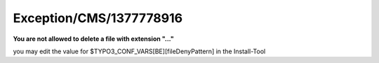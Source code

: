 .. _firstHeading:

Exception/CMS/1377778916
========================

**You are not allowed to delete a file with extension "..."**

you may edit the value for $TYPO3_CONF_VARS[BE][fileDenyPattern] in the
Install-Tool
